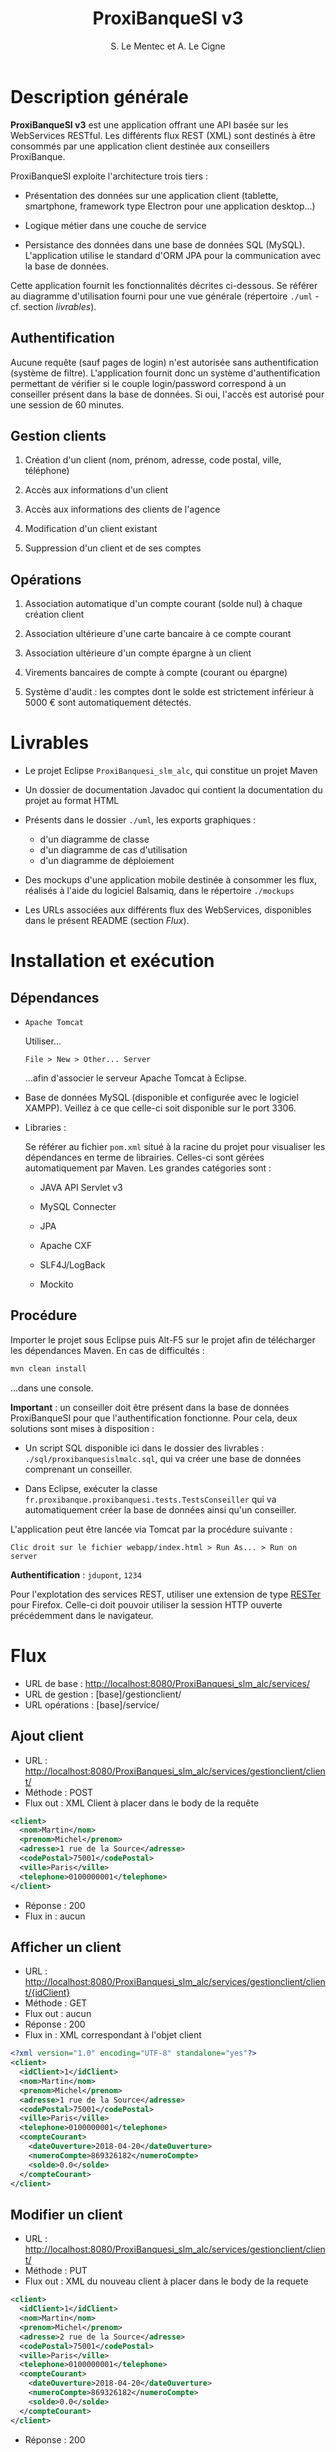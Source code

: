 #+TITLE: ProxiBanqueSI v3
#+AUTHOR: S. Le Mentec et A. Le Cigne
#+STARTUP: indent

* Description générale

*ProxiBanqueSI v3* est une application offrant une API basée sur les
WebServices RESTful. Les différents flux REST (XML) sont destinés à
être consommés par une application client destinée aux conseillers
ProxiBanque.

ProxiBanqueSI exploite l'architecture trois tiers :

- Présentation des données sur une application client (tablette,
  smartphone, framework type Electron pour une application desktop...)

- Logique métier dans une couche de service

- Persistance des données dans une base de données SQL
  (MySQL). L'application utilise le standard d'ORM JPA pour la
  communication avec la base de données.

Cette application fournit les fonctionnalités décrites ci-dessous. Se
référer au diagramme d'utilisation fourni pour une vue générale
(répertoire =./uml= - cf. section [[*Livrables][livrables]]).

** Authentification

Aucune requête (sauf pages de login) n'est autorisée sans
authentification (système de filtre). L'application fournit donc un
système d'authentification permettant de vérifier si le couple
login/password correspond à un conseiller présent dans la base de
données. Si oui, l'accès est autorisé pour une session de 60 minutes.

** Gestion clients

1. Création d'un client (nom, prénom, adresse, code postal, ville,
   téléphone)

2. Accès aux informations d'un client

3. Accès aux informations des clients de l'agence

4. Modification d'un client existant

5. Suppression d'un client et de ses comptes

** Opérations

1. Association automatique d'un compte courant (solde nul) à chaque
   création client

2. Association ultérieure d'une carte bancaire à ce compte courant

3. Association ultérieure d'un compte épargne à un client

4. Virements bancaires de compte à compte (courant ou épargne)

5. Système d'audit : les comptes dont le solde est strictement
   inférieur à 5000 € sont automatiquement détectés.

* Livrables

- Le projet Eclipse =ProxiBanquesi_slm_alc=, qui constitue un projet
  Maven

- Un dossier de documentation Javadoc qui contient la documentation du
  projet au format HTML

- Présents dans le dossier =./uml=, les exports graphiques :

  + d'un diagramme de classe
  + d'un diagramme de cas d'utilisation
  + d'un diagramme de déploiement

- Des mockups d'une application mobile destinée à consommer les flux,
  réalisés à l'aide du logiciel Balsamiq, dans le répertoire
  =./mockups=

- Les URLs associées aux différents flux des WebServices, disponibles
  dans le présent README (section [[*Flux][Flux]]).

* Installation et exécution

** Dépendances

- =Apache Tomcat=

  Utiliser...

  #+BEGIN_EXAMPLE
  File > New > Other... Server
  #+END_EXAMPLE

  ...afin d'associer le serveur Apache Tomcat à Eclipse.

- Base de données MySQL (disponible et configurée avec le logiciel
  XAMPP). Veillez à ce que celle-ci soit disponible sur le
  port 3306.

- Libraries :

  Se référer au fichier =pom.xml= situé à la racine du projet pour
  visualiser les dépendances en terme de librairies. Celles-ci sont
  gérées automatiquement par Maven. Les grandes catégories sont :

  + JAVA API Servlet v3

  + MySQL Connecter

  + JPA

  + Apache CXF

  + SLF4J/LogBack

  + Mockito

** Procédure

Importer le projet sous Eclipse puis Alt-F5 sur le projet afin de
télécharger les dépendances Maven. En cas de difficultés :

#+BEGIN_SRC sh
  mvn clean install
#+END_SRC

...dans une console.

*Important* : un conseiller doit être présent dans la base de données
ProxiBanqueSI pour que l'authentification fonctionne. Pour cela, deux
solutions sont mises à disposition :

- Un script SQL disponible ici dans le dossier des livrables :
  =./sql/proxibanquesislmalc.sql=, qui va créer une base de données
  comprenant un conseiller.

- Dans Eclipse, exécuter la classe
  =fr.proxibanque.proxibanquesi.tests.TestsConseiller= qui va
  automatiquement créer la base de données ainsi qu'un conseiller.

L'application peut être lancée via Tomcat par la procédure suivante :

#+BEGIN_EXAMPLE
  Clic droit sur le fichier webapp/index.html > Run As... > Run on server
#+END_EXAMPLE

*Authentification* : =jdupont=, =1234=

Pour l'explotation des services REST, utiliser une extension de type
[[https://addons.mozilla.org/en-US/firefox/addon/rester/][RESTer]] pour Firefox. Celle-ci doit pouvoir utiliser la session HTTP
ouverte précédemment dans le navigateur.

* Flux

- URL de base : http://localhost:8080/ProxiBanquesi_slm_alc/services/
- URL de gestion : [base]/gestionclient/
- URL opérations : [base]/service/

** Ajout client

- URL : http://localhost:8080/ProxiBanquesi_slm_alc/services/gestionclient/client/
- Méthode : POST
- Flux out : XML Client à placer dans le body de la requête

#+BEGIN_SRC xml
  <client>
    <nom>Martin</nom>
    <prenom>Michel</prenom>
    <adresse>1 rue de la Source</adresse>
    <codePostal>75001</codePostal>
    <ville>Paris</ville>
    <telephone>0100000001</telephone>
  </client>
#+END_SRC

- Réponse : 200
- Flux in : aucun

** Afficher un client

- URL : http://localhost:8080/ProxiBanquesi_slm_alc/services/gestionclient/client/{idClient}
- Méthode : GET
- Flux out : aucun
- Réponse : 200
- Flux in : XML correspondant à l'objet client

#+BEGIN_SRC xml
  <?xml version="1.0" encoding="UTF-8" standalone="yes"?>
  <client>
    <idClient>1</idClient>
    <nom>Martin</nom>
    <prenom>Michel</prenom>
    <adresse>1 rue de la Source</adresse>
    <codePostal>75001</codePostal>
    <ville>Paris</ville>
    <telephone>0100000001</telephone>
    <compteCourant>
      <dateOuverture>2018-04-20</dateOuverture>
      <numeroCompte>869326182</numeroCompte>
      <solde>0.0</solde>
    </compteCourant>
  </client>
#+END_SRC

** Modifier un client

- URL : http://localhost:8080/ProxiBanquesi_slm_alc/services/gestionclient/client/
- Méthode : PUT
- Flux out : XML du nouveau client à placer dans le body de la requete

#+BEGIN_SRC xml
  <client>
    <idClient>1</idClient>
    <nom>Martin</nom>
    <prenom>Michel</prenom>
    <adresse>2 rue de la Source</adresse>
    <codePostal>75001</codePostal>
    <ville>Paris</ville>
    <telephone>0100000001</telephone>
    <compteCourant>
      <dateOuverture>2018-04-20</dateOuverture>
      <numeroCompte>869326182</numeroCompte>
      <solde>0.0</solde>
    </compteCourant>
  </client>
#+END_SRC

- Réponse : 200

** Supprimer un client

- URL : http://localhost:8080/ProxiBanquesi_slm_alc/services/gestionclient/client/{idClient}
- Méthode : DELETE
- Flux out : aucun
- Réponse : 200
- Flux in : aucun

** Afficher la liste des clients

- URL : http://localhost:8080/ProxiBanquesi_slm_alc/services/gestionclient/client/all
- Méthode : GET
- Flux out : aucun
- Réponse : 200
- Flux in : liste de tous les clients
 
#+BEGIN_SRC xml
  <?xml version="1.0" encoding="UTF-8"?>
  <clients>
    <client>
      <idClient>1</idClient>
      <nom>Martin</nom>
      <prenom>Michel</prenom>
      <adresse>1 rue de la Source</adresse>
      <codePostal>75001</codePostal>
      <ville>Paris</ville>
      <telephone>0100000001</telephone>
      <compteCourant>
        <dateOuverture>2018-04-20</dateOuverture>
        <numeroCompte>869326182</numeroCompte>
        <solde>0.0</solde>
      </compteCourant>
    </client>
    <client>
      <idClient>2</idClient>
      <nom>Martin</nom>
      <prenom>Michel</prenom>
      <adresse>20 quai Leray</adresse>
      <codePostal>44210</codePostal>
      <ville>Pornic</ville>
      <telephone>0240000000</telephone>
      <compteCourant>
        <dateOuverture>2018-04-20</dateOuverture>
        <numeroCompte>763356290</numeroCompte>
        <solde>0.0</solde>
      </compteCourant>
    </client>
  </clients>
#+END_SRC

** Associer un compte épargne

- URL : http://localhost:8080/ProxiBanquesi_slm_alc/services/service/associercompteepargne/{idClient}
- Méthode : POST
- Flux out : aucun
- Réponse : 200 si réussite
- Flux in : aucun

** Virement compte à compte

- URL :  http://localhost:8080/ProxiBanquesi_slm_alc/services/service/virement/{numSrc}/{numDest}/{montant}
- Méthode : POST
- Flux out : aucun
- Réponse : 200
- Flux : in

** Lister comptes client

- URL : http://localhost:8080/ProxiBanquesi_slm_alc/services/service/listercompte/{idClient}
- Méthode : GET
- Flux in : aucun
- Réponse : 200
- Flux out : XML correspondant à la liste des comptes du client

#+BEGIN_SRC xml
  <?xml version="1.0" encoding="UTF-8"?>
  <comptes>
    <compte>
      <dateOuverture>2018-04-20</dateOuverture>
      <numeroCompte>869326182</numeroCompte>
      <solde>0.0</solde>
    </compte>
  </comptes>
#+END_SRC

** Créditer un compte

- URL : http://localhost:8080/ProxiBanquesi_slm_alc/services/service/creditercompte/{numerocompte}/{montant}
- Méthode : PUT
- Flux out : aucun
- Réponse : 200
- Flux in : aucun

** Associer carte à compte courant

- URL : http://localhost:8080/ProxiBanquesi_slm_alc/services/service/associercb/{numerocompte}/{type}
- Méthode : PUT
- Flux out : aucun
- Réponse : 200 (succès), 304 (carte déjà créée)
- Flux in : aucun

** Audit agence

- URL : http://localhost:8080/ProxiBanquesi_slm_alc/services/service/audit
- Méthode : GET
- Flux out : aucun
- Réponse : 200
- Flux in : XML contenant la liste des clients qui ne respectent pas l'audit

#+BEGIN_SRC xml
  <?xml version="1.0" encoding="UTF-8"?>
  <clients>
    <client>
      <idClient>8</idClient>
      <nom>Martin</nom>
      <prenom>Michel</prenom>
      <adresse>1 rue de la Source</adresse>
      <codePostal>75001</codePostal>
      <ville>Paris</ville>
      <telephone>0100000001</telephone>
      <compteCourant>
        <dateOuverture>2018-04-20</dateOuverture>
        <numeroCompte>325560111</numeroCompte>
        <solde>-6000.0</solde>
        <carte>
          <numeroCarte>440220672</numeroCarte>
          <type>visa</type>
        </carte>
      </compteCourant>
    </client>
  </clients>
#+END_SRC

* Liens

Un dépôt Github est disponible à l'adresse suivante :

https://github.com/alecigne/ProxiBanqueSIv3_slm_alc

Cette documentation y est disponible au format =.org= (README lu
nativement par Github).

* Limitation et bugs

/!\ Cette version est hautement expérimentale et de nombreux bugs
restent à corriger /!\

- Généralement : peu de payload dans les requêtes (serait utile pour
  des affichages de bilans d'opérations par exemple)
- Pas de possibilité de lister des clients par conseiller/pas de
  limite à 10 clients par conseiller. Un conseiller est cependant
  présent en base et cet ajout de fonctionnalité est possible.
- Pas de gestion de patrimoine
- Pas de comptes entreprise
- etc.
